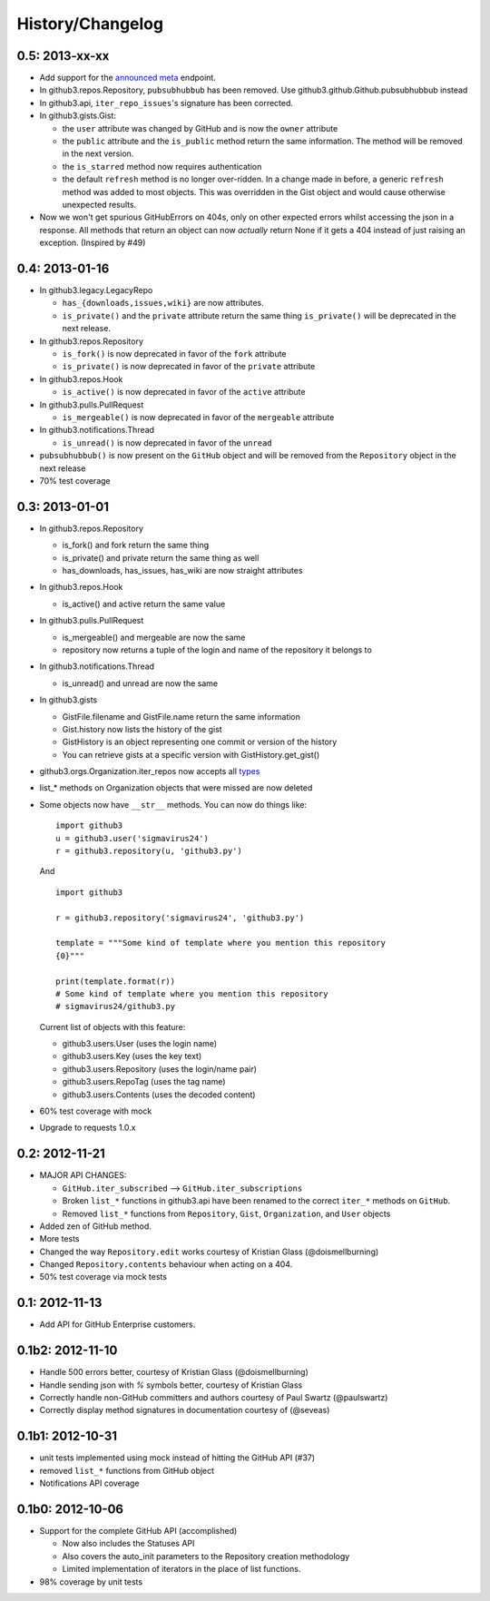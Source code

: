 History/Changelog
=================

0.5: 2013-xx-xx
---------------

- Add support for the announced_ meta_ endpoint.

- In github3.repos.Repository, ``pubsubhubbub`` has been removed. Use 
  github3.github.Github.pubsubhubbub instead

- In github3.api, ``iter_repo_issues``'s signature has been corrected.

- In github3.gists.Gist:

  - the ``user`` attribute was changed by GitHub and is now the ``owner`` 
    attribute

  - the ``public`` attribute and the ``is_public`` method return the same 
    information. The method will be removed in the next version.

  - the ``is_starred`` method now requires authentication

  - the default ``refresh`` method is no longer over-ridden. In a change made 
    in before, a generic ``refresh`` method was added to most objects. This 
    was overridden in the Gist object and would cause otherwise unexpected 
    results.

- Now we won't get spurious GitHubErrors on 404s, only on other expected 
  errors whilst accessing the json in a response. All methods that return an 
  object can now *actually* return None if it gets a 404 instead of just 
  raising an exception. (Inspired by #49)

.. _announced: https://github.com/blog/1402-upcoming-changes-to-github-services
.. _meta: http://developer.github.com/v3/meta/

0.4: 2013-01-16
---------------

- In github3.legacy.LegacyRepo

  - ``has_{downloads,issues,wiki}`` are now attributes.
  - ``is_private()`` and the ``private`` attribute return the same thing 
    ``is_private()`` will be deprecated in the next release.

- In github3.repos.Repository

  - ``is_fork()`` is now deprecated in favor of the ``fork`` attribute
  - ``is_private()`` is now deprecated in favor of the ``private`` attribute

- In github3.repos.Hook

  - ``is_active()`` is now deprecated in favor of the ``active`` attribute

- In github3.pulls.PullRequest

  - ``is_mergeable()`` is now deprecated in favor of the ``mergeable`` 
    attribute

- In github3.notifications.Thread

  - ``is_unread()`` is now deprecated in favor of the ``unread``

- ``pubsubhubbub()`` is now present on the ``GitHub`` object and will be 
  removed from the ``Repository`` object in the next release

- 70% test coverage

0.3: 2013-01-01
---------------

- In github3.repos.Repository

  - is_fork() and fork return the same thing
  - is_private() and private return the same thing as well
  - has_downloads, has_issues, has_wiki are now straight attributes

- In github3.repos.Hook

  - is_active() and active return the same value

- In github3.pulls.PullRequest

  - is_mergeable() and mergeable are now the same
  - repository now returns a tuple of the login and name of the repository it 
    belongs to

- In github3.notifications.Thread

  - is_unread() and unread are now the same

- In github3.gists

  - GistFile.filename and GistFile.name return the same information
  - Gist.history now lists the history of the gist
  - GistHistory is an object representing one commit or version of the history
  - You can retrieve gists at a specific version with GistHistory.get_gist()

- github3.orgs.Organization.iter_repos now accepts all types_

- list_* methods on Organization objects that were missed are now deleted

- Some objects now have ``__str__`` methods. You can now do things like:

  ::

    import github3
    u = github3.user('sigmavirus24')
    r = github3.repository(u, 'github3.py')

  And

  ::

    import github3

    r = github3.repository('sigmavirus24', 'github3.py')

    template = """Some kind of template where you mention this repository 
    {0}"""

    print(template.format(r))
    # Some kind of template where you mention this repository
    # sigmavirus24/github3.py

  Current list of objects with this feature:

  - github3.users.User (uses the login name)
  - github3.users.Key (uses the key text)
  - github3.users.Repository (uses the login/name pair)
  - github3.users.RepoTag (uses the tag name)
  - github3.users.Contents (uses the decoded content)

- 60% test coverage with mock
- Upgrade to requests 1.0.x

.. _types: http://developer.github.com/v3/repos/#list-organization-repositories

0.2: 2012-11-21
---------------

- MAJOR API CHANGES:

  - ``GitHub.iter_subscribed`` --> ``GitHub.iter_subscriptions``
  - Broken ``list_*`` functions in github3.api have been renamed to the correct
    ``iter_*`` methods on ``GitHub``.
  - Removed ``list_*`` functions from ``Repository``, ``Gist``,
    ``Organization``, and ``User`` objects

- Added zen of GitHub method.
- More tests
- Changed the way ``Repository.edit`` works courtesy of Kristian Glass
  (@doismellburning)
- Changed ``Repository.contents`` behaviour when acting on a 404.
- 50% test coverage via mock tests

0.1: 2012-11-13
---------------

- Add API for GitHub Enterprise customers.

0.1b2: 2012-11-10
-----------------

- Handle 500 errors better, courtesy of Kristian Glass (@doismellburning)
- Handle sending json with `%` symbols better, courtesy of Kristian Glass
- Correctly handle non-GitHub committers and authors courtesy of Paul Swartz 
  (@paulswartz)
- Correctly display method signatures in documentation courtesy of (@seveas)

0.1b1: 2012-10-31
-----------------

- unit tests implemented using mock instead of hitting the GitHub API (#37)
- removed ``list_*`` functions from GitHub object
- Notifications API coverage

0.1b0: 2012-10-06
-----------------

- Support for the complete GitHub API (accomplished)

  - Now also includes the Statuses API
  - Also covers the auto_init parameters to the Repository creation 
    methodology
  - Limited implementation of iterators in the place of list functions.

- 98% coverage by unit tests
